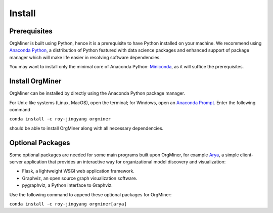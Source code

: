 .. _install:

*******
Install
*******

Prerequisites
=============
OrgMiner is built using Python, hence it is a prerequisite to have 
Python installed on your machine. 
We recommend using `Anaconda Python <https://docs.anaconda.com/anaconda/>`_, 
a distribution of Python featured with data science packages and 
enhanced support of package manager which will make life easier in 
resolving software dependencies. 

You may want to install only the minimal core of Anaconda Python: 
`Miniconda <https://docs.conda.io/en/latest/miniconda.html>`_, as it 
will suffice the prerequisites.

Install OrgMiner
================
OrgMiner can be installed by directly using the Anaconda Python package
manager.

For Unix-like systems (Linux, MacOS), open the terminal; for Windows, 
open an `Anaconda Prompt <https://docs.anaconda.com/anaconda/user-guide/getting-started/#open-anaconda-prompt>`_.
Enter the following command

``conda install -c roy-jingyang orgminer``

should be able to install OrgMiner along with all necessary dependencies.

Optional Packages
=================
Some optional packages are needed for some main programs built upon 
OrgMiner, for example `Arya <https://github.com/roy-jingyang/OrgMiner-Arya>`_, 
a simple client-server application that provides an interactive way for 
organizational model discovery and visualization:

* Flask, a lightweight WSGI web application framework. 
* Graphviz, an open source graph visualization software.
* pygraphviz, a Python interface to Graphviz.

Use the following command to append these optional packages for OrgMiner:

``conda install -c roy-jingyang orgminer[arya]``

